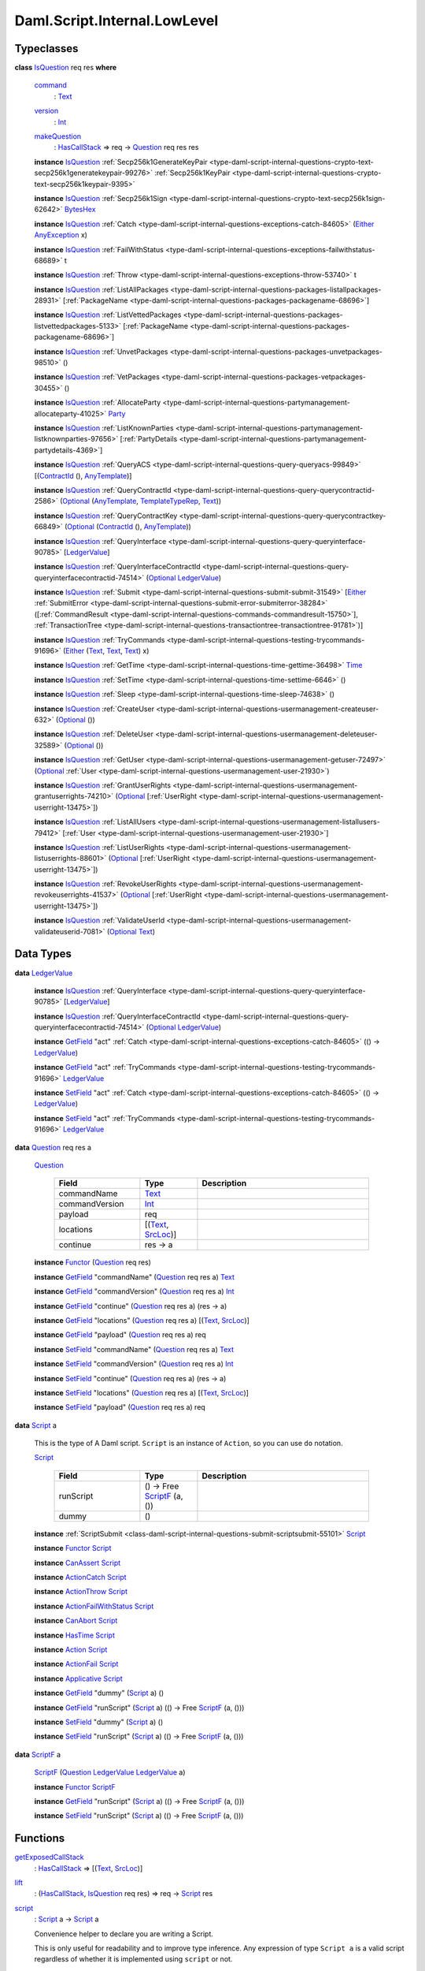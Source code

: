 .. Copyright (c) 2025 Digital Asset (Switzerland) GmbH and/or its affiliates. All rights reserved.
.. SPDX-License-Identifier: Apache-2.0

.. _module-daml-script-internal-lowlevel-80672:

Daml.Script.Internal.LowLevel
=============================

Typeclasses
-----------

.. _class-daml-script-internal-lowlevel-isquestion-79227:

**class** `IsQuestion <class-daml-script-internal-lowlevel-isquestion-79227_>`_ req res **where**

  .. _function-daml-script-internal-lowlevel-command-29824:

  `command <function-daml-script-internal-lowlevel-command-29824_>`_
    \: `Text <https://docs.daml.com/daml/stdlib/Prelude.html#type-ghc-types-text-51952>`_

  .. _function-daml-script-internal-lowlevel-version-95863:

  `version <function-daml-script-internal-lowlevel-version-95863_>`_
    \: `Int <https://docs.daml.com/daml/stdlib/Prelude.html#type-ghc-types-int-37261>`_

  .. _function-daml-script-internal-lowlevel-makequestion-25300:

  `makeQuestion <function-daml-script-internal-lowlevel-makequestion-25300_>`_
    \: `HasCallStack <https://docs.daml.com/daml/stdlib/DA-Stack.html#type-ghc-stack-types-hascallstack-63713>`_ \=\> req \-\> `Question <type-daml-script-internal-lowlevel-question-76582_>`_ req res res

  **instance** `IsQuestion <class-daml-script-internal-lowlevel-isquestion-79227_>`_ :ref:`Secp256k1GenerateKeyPair <type-daml-script-internal-questions-crypto-text-secp256k1generatekeypair-99276>` :ref:`Secp256k1KeyPair <type-daml-script-internal-questions-crypto-text-secp256k1keypair-9395>`

  **instance** `IsQuestion <class-daml-script-internal-lowlevel-isquestion-79227_>`_ :ref:`Secp256k1Sign <type-daml-script-internal-questions-crypto-text-secp256k1sign-62642>` `BytesHex <https://docs.daml.com/daml/stdlib/DA-Crypto-Text.html#type-da-crypto-text-byteshex-47880>`_

  **instance** `IsQuestion <class-daml-script-internal-lowlevel-isquestion-79227_>`_ :ref:`Catch <type-daml-script-internal-questions-exceptions-catch-84605>` (`Either <https://docs.daml.com/daml/stdlib/Prelude.html#type-da-types-either-56020>`_ `AnyException <https://docs.daml.com/daml/stdlib/Prelude.html#type-da-internal-lf-anyexception-7004>`_ x)

  **instance** `IsQuestion <class-daml-script-internal-lowlevel-isquestion-79227_>`_ :ref:`FailWithStatus <type-daml-script-internal-questions-exceptions-failwithstatus-68689>` t

  **instance** `IsQuestion <class-daml-script-internal-lowlevel-isquestion-79227_>`_ :ref:`Throw <type-daml-script-internal-questions-exceptions-throw-53740>` t

  **instance** `IsQuestion <class-daml-script-internal-lowlevel-isquestion-79227_>`_ :ref:`ListAllPackages <type-daml-script-internal-questions-packages-listallpackages-28931>` \[:ref:`PackageName <type-daml-script-internal-questions-packages-packagename-68696>`\]

  **instance** `IsQuestion <class-daml-script-internal-lowlevel-isquestion-79227_>`_ :ref:`ListVettedPackages <type-daml-script-internal-questions-packages-listvettedpackages-5133>` \[:ref:`PackageName <type-daml-script-internal-questions-packages-packagename-68696>`\]

  **instance** `IsQuestion <class-daml-script-internal-lowlevel-isquestion-79227_>`_ :ref:`UnvetPackages <type-daml-script-internal-questions-packages-unvetpackages-98510>` ()

  **instance** `IsQuestion <class-daml-script-internal-lowlevel-isquestion-79227_>`_ :ref:`VetPackages <type-daml-script-internal-questions-packages-vetpackages-30455>` ()

  **instance** `IsQuestion <class-daml-script-internal-lowlevel-isquestion-79227_>`_ :ref:`AllocateParty <type-daml-script-internal-questions-partymanagement-allocateparty-41025>` `Party <https://docs.daml.com/daml/stdlib/Prelude.html#type-da-internal-lf-party-57932>`_

  **instance** `IsQuestion <class-daml-script-internal-lowlevel-isquestion-79227_>`_ :ref:`ListKnownParties <type-daml-script-internal-questions-partymanagement-listknownparties-97656>` \[:ref:`PartyDetails <type-daml-script-internal-questions-partymanagement-partydetails-4369>`\]

  **instance** `IsQuestion <class-daml-script-internal-lowlevel-isquestion-79227_>`_ :ref:`QueryACS <type-daml-script-internal-questions-query-queryacs-99849>` \[(`ContractId <https://docs.daml.com/daml/stdlib/Prelude.html#type-da-internal-lf-contractid-95282>`_ (), `AnyTemplate <https://docs.daml.com/daml/stdlib/Prelude.html#type-da-internal-any-anytemplate-63703>`_)\]

  **instance** `IsQuestion <class-daml-script-internal-lowlevel-isquestion-79227_>`_ :ref:`QueryContractId <type-daml-script-internal-questions-query-querycontractid-2586>` (`Optional <https://docs.daml.com/daml/stdlib/Prelude.html#type-da-internal-prelude-optional-37153>`_ (`AnyTemplate <https://docs.daml.com/daml/stdlib/Prelude.html#type-da-internal-any-anytemplate-63703>`_, `TemplateTypeRep <https://docs.daml.com/daml/stdlib/Prelude.html#type-da-internal-any-templatetyperep-33792>`_, `Text <https://docs.daml.com/daml/stdlib/Prelude.html#type-ghc-types-text-51952>`_))

  **instance** `IsQuestion <class-daml-script-internal-lowlevel-isquestion-79227_>`_ :ref:`QueryContractKey <type-daml-script-internal-questions-query-querycontractkey-66849>` (`Optional <https://docs.daml.com/daml/stdlib/Prelude.html#type-da-internal-prelude-optional-37153>`_ (`ContractId <https://docs.daml.com/daml/stdlib/Prelude.html#type-da-internal-lf-contractid-95282>`_ (), `AnyTemplate <https://docs.daml.com/daml/stdlib/Prelude.html#type-da-internal-any-anytemplate-63703>`_))

  **instance** `IsQuestion <class-daml-script-internal-lowlevel-isquestion-79227_>`_ :ref:`QueryInterface <type-daml-script-internal-questions-query-queryinterface-90785>` \[`LedgerValue <type-daml-script-internal-lowlevel-ledgervalue-66913_>`_\]

  **instance** `IsQuestion <class-daml-script-internal-lowlevel-isquestion-79227_>`_ :ref:`QueryInterfaceContractId <type-daml-script-internal-questions-query-queryinterfacecontractid-74514>` (`Optional <https://docs.daml.com/daml/stdlib/Prelude.html#type-da-internal-prelude-optional-37153>`_ `LedgerValue <type-daml-script-internal-lowlevel-ledgervalue-66913_>`_)

  **instance** `IsQuestion <class-daml-script-internal-lowlevel-isquestion-79227_>`_ :ref:`Submit <type-daml-script-internal-questions-submit-submit-31549>` \[`Either <https://docs.daml.com/daml/stdlib/Prelude.html#type-da-types-either-56020>`_ :ref:`SubmitError <type-daml-script-internal-questions-submit-error-submiterror-38284>` (\[:ref:`CommandResult <type-daml-script-internal-questions-commands-commandresult-15750>`\], :ref:`TransactionTree <type-daml-script-internal-questions-transactiontree-transactiontree-91781>`)\]

  **instance** `IsQuestion <class-daml-script-internal-lowlevel-isquestion-79227_>`_ :ref:`TryCommands <type-daml-script-internal-questions-testing-trycommands-91696>` (`Either <https://docs.daml.com/daml/stdlib/Prelude.html#type-da-types-either-56020>`_ (`Text <https://docs.daml.com/daml/stdlib/Prelude.html#type-ghc-types-text-51952>`_, `Text <https://docs.daml.com/daml/stdlib/Prelude.html#type-ghc-types-text-51952>`_, `Text <https://docs.daml.com/daml/stdlib/Prelude.html#type-ghc-types-text-51952>`_) x)

  **instance** `IsQuestion <class-daml-script-internal-lowlevel-isquestion-79227_>`_ :ref:`GetTime <type-daml-script-internal-questions-time-gettime-36498>` `Time <https://docs.daml.com/daml/stdlib/Prelude.html#type-da-internal-lf-time-63886>`_

  **instance** `IsQuestion <class-daml-script-internal-lowlevel-isquestion-79227_>`_ :ref:`SetTime <type-daml-script-internal-questions-time-settime-6646>` ()

  **instance** `IsQuestion <class-daml-script-internal-lowlevel-isquestion-79227_>`_ :ref:`Sleep <type-daml-script-internal-questions-time-sleep-74638>` ()

  **instance** `IsQuestion <class-daml-script-internal-lowlevel-isquestion-79227_>`_ :ref:`CreateUser <type-daml-script-internal-questions-usermanagement-createuser-632>` (`Optional <https://docs.daml.com/daml/stdlib/Prelude.html#type-da-internal-prelude-optional-37153>`_ ())

  **instance** `IsQuestion <class-daml-script-internal-lowlevel-isquestion-79227_>`_ :ref:`DeleteUser <type-daml-script-internal-questions-usermanagement-deleteuser-32589>` (`Optional <https://docs.daml.com/daml/stdlib/Prelude.html#type-da-internal-prelude-optional-37153>`_ ())

  **instance** `IsQuestion <class-daml-script-internal-lowlevel-isquestion-79227_>`_ :ref:`GetUser <type-daml-script-internal-questions-usermanagement-getuser-72497>` (`Optional <https://docs.daml.com/daml/stdlib/Prelude.html#type-da-internal-prelude-optional-37153>`_ :ref:`User <type-daml-script-internal-questions-usermanagement-user-21930>`)

  **instance** `IsQuestion <class-daml-script-internal-lowlevel-isquestion-79227_>`_ :ref:`GrantUserRights <type-daml-script-internal-questions-usermanagement-grantuserrights-74210>` (`Optional <https://docs.daml.com/daml/stdlib/Prelude.html#type-da-internal-prelude-optional-37153>`_ \[:ref:`UserRight <type-daml-script-internal-questions-usermanagement-userright-13475>`\])

  **instance** `IsQuestion <class-daml-script-internal-lowlevel-isquestion-79227_>`_ :ref:`ListAllUsers <type-daml-script-internal-questions-usermanagement-listallusers-79412>` \[:ref:`User <type-daml-script-internal-questions-usermanagement-user-21930>`\]

  **instance** `IsQuestion <class-daml-script-internal-lowlevel-isquestion-79227_>`_ :ref:`ListUserRights <type-daml-script-internal-questions-usermanagement-listuserrights-88601>` (`Optional <https://docs.daml.com/daml/stdlib/Prelude.html#type-da-internal-prelude-optional-37153>`_ \[:ref:`UserRight <type-daml-script-internal-questions-usermanagement-userright-13475>`\])

  **instance** `IsQuestion <class-daml-script-internal-lowlevel-isquestion-79227_>`_ :ref:`RevokeUserRights <type-daml-script-internal-questions-usermanagement-revokeuserrights-41537>` (`Optional <https://docs.daml.com/daml/stdlib/Prelude.html#type-da-internal-prelude-optional-37153>`_ \[:ref:`UserRight <type-daml-script-internal-questions-usermanagement-userright-13475>`\])

  **instance** `IsQuestion <class-daml-script-internal-lowlevel-isquestion-79227_>`_ :ref:`ValidateUserId <type-daml-script-internal-questions-usermanagement-validateuserid-7081>` (`Optional <https://docs.daml.com/daml/stdlib/Prelude.html#type-da-internal-prelude-optional-37153>`_ `Text <https://docs.daml.com/daml/stdlib/Prelude.html#type-ghc-types-text-51952>`_)

Data Types
----------

.. _type-daml-script-internal-lowlevel-ledgervalue-66913:

**data** `LedgerValue <type-daml-script-internal-lowlevel-ledgervalue-66913_>`_

  **instance** `IsQuestion <class-daml-script-internal-lowlevel-isquestion-79227_>`_ :ref:`QueryInterface <type-daml-script-internal-questions-query-queryinterface-90785>` \[`LedgerValue <type-daml-script-internal-lowlevel-ledgervalue-66913_>`_\]

  **instance** `IsQuestion <class-daml-script-internal-lowlevel-isquestion-79227_>`_ :ref:`QueryInterfaceContractId <type-daml-script-internal-questions-query-queryinterfacecontractid-74514>` (`Optional <https://docs.daml.com/daml/stdlib/Prelude.html#type-da-internal-prelude-optional-37153>`_ `LedgerValue <type-daml-script-internal-lowlevel-ledgervalue-66913_>`_)

  **instance** `GetField <https://docs.daml.com/daml/stdlib/DA-Record.html#class-da-internal-record-getfield-53979>`_ \"act\" :ref:`Catch <type-daml-script-internal-questions-exceptions-catch-84605>` (() \-\> `LedgerValue <type-daml-script-internal-lowlevel-ledgervalue-66913_>`_)

  **instance** `GetField <https://docs.daml.com/daml/stdlib/DA-Record.html#class-da-internal-record-getfield-53979>`_ \"act\" :ref:`TryCommands <type-daml-script-internal-questions-testing-trycommands-91696>` `LedgerValue <type-daml-script-internal-lowlevel-ledgervalue-66913_>`_

  **instance** `SetField <https://docs.daml.com/daml/stdlib/DA-Record.html#class-da-internal-record-setfield-4311>`_ \"act\" :ref:`Catch <type-daml-script-internal-questions-exceptions-catch-84605>` (() \-\> `LedgerValue <type-daml-script-internal-lowlevel-ledgervalue-66913_>`_)

  **instance** `SetField <https://docs.daml.com/daml/stdlib/DA-Record.html#class-da-internal-record-setfield-4311>`_ \"act\" :ref:`TryCommands <type-daml-script-internal-questions-testing-trycommands-91696>` `LedgerValue <type-daml-script-internal-lowlevel-ledgervalue-66913_>`_

.. _type-daml-script-internal-lowlevel-question-76582:

**data** `Question <type-daml-script-internal-lowlevel-question-76582_>`_ req res a

  .. _constr-daml-script-internal-lowlevel-question-60451:

  `Question <constr-daml-script-internal-lowlevel-question-60451_>`_

    .. list-table::
       :widths: 15 10 30
       :header-rows: 1

       * - Field
         - Type
         - Description
       * - commandName
         - `Text <https://docs.daml.com/daml/stdlib/Prelude.html#type-ghc-types-text-51952>`_
         -
       * - commandVersion
         - `Int <https://docs.daml.com/daml/stdlib/Prelude.html#type-ghc-types-int-37261>`_
         -
       * - payload
         - req
         -
       * - locations
         - \[(`Text <https://docs.daml.com/daml/stdlib/Prelude.html#type-ghc-types-text-51952>`_, `SrcLoc <https://docs.daml.com/daml/stdlib/DA-Stack.html#type-da-stack-types-srcloc-15887>`_)\]
         -
       * - continue
         - res \-\> a
         -

  **instance** `Functor <https://docs.daml.com/daml/stdlib/Prelude.html#class-ghc-base-functor-31205>`_ (`Question <type-daml-script-internal-lowlevel-question-76582_>`_ req res)

  **instance** `GetField <https://docs.daml.com/daml/stdlib/DA-Record.html#class-da-internal-record-getfield-53979>`_ \"commandName\" (`Question <type-daml-script-internal-lowlevel-question-76582_>`_ req res a) `Text <https://docs.daml.com/daml/stdlib/Prelude.html#type-ghc-types-text-51952>`_

  **instance** `GetField <https://docs.daml.com/daml/stdlib/DA-Record.html#class-da-internal-record-getfield-53979>`_ \"commandVersion\" (`Question <type-daml-script-internal-lowlevel-question-76582_>`_ req res a) `Int <https://docs.daml.com/daml/stdlib/Prelude.html#type-ghc-types-int-37261>`_

  **instance** `GetField <https://docs.daml.com/daml/stdlib/DA-Record.html#class-da-internal-record-getfield-53979>`_ \"continue\" (`Question <type-daml-script-internal-lowlevel-question-76582_>`_ req res a) (res \-\> a)

  **instance** `GetField <https://docs.daml.com/daml/stdlib/DA-Record.html#class-da-internal-record-getfield-53979>`_ \"locations\" (`Question <type-daml-script-internal-lowlevel-question-76582_>`_ req res a) \[(`Text <https://docs.daml.com/daml/stdlib/Prelude.html#type-ghc-types-text-51952>`_, `SrcLoc <https://docs.daml.com/daml/stdlib/DA-Stack.html#type-da-stack-types-srcloc-15887>`_)\]

  **instance** `GetField <https://docs.daml.com/daml/stdlib/DA-Record.html#class-da-internal-record-getfield-53979>`_ \"payload\" (`Question <type-daml-script-internal-lowlevel-question-76582_>`_ req res a) req

  **instance** `SetField <https://docs.daml.com/daml/stdlib/DA-Record.html#class-da-internal-record-setfield-4311>`_ \"commandName\" (`Question <type-daml-script-internal-lowlevel-question-76582_>`_ req res a) `Text <https://docs.daml.com/daml/stdlib/Prelude.html#type-ghc-types-text-51952>`_

  **instance** `SetField <https://docs.daml.com/daml/stdlib/DA-Record.html#class-da-internal-record-setfield-4311>`_ \"commandVersion\" (`Question <type-daml-script-internal-lowlevel-question-76582_>`_ req res a) `Int <https://docs.daml.com/daml/stdlib/Prelude.html#type-ghc-types-int-37261>`_

  **instance** `SetField <https://docs.daml.com/daml/stdlib/DA-Record.html#class-da-internal-record-setfield-4311>`_ \"continue\" (`Question <type-daml-script-internal-lowlevel-question-76582_>`_ req res a) (res \-\> a)

  **instance** `SetField <https://docs.daml.com/daml/stdlib/DA-Record.html#class-da-internal-record-setfield-4311>`_ \"locations\" (`Question <type-daml-script-internal-lowlevel-question-76582_>`_ req res a) \[(`Text <https://docs.daml.com/daml/stdlib/Prelude.html#type-ghc-types-text-51952>`_, `SrcLoc <https://docs.daml.com/daml/stdlib/DA-Stack.html#type-da-stack-types-srcloc-15887>`_)\]

  **instance** `SetField <https://docs.daml.com/daml/stdlib/DA-Record.html#class-da-internal-record-setfield-4311>`_ \"payload\" (`Question <type-daml-script-internal-lowlevel-question-76582_>`_ req res a) req

.. _type-daml-script-internal-lowlevel-script-4781:

**data** `Script <type-daml-script-internal-lowlevel-script-4781_>`_ a

  This is the type of A Daml script\. ``Script`` is an instance of ``Action``,
  so you can use ``do`` notation\.

  .. _constr-daml-script-internal-lowlevel-script-73096:

  `Script <constr-daml-script-internal-lowlevel-script-73096_>`_

    .. list-table::
       :widths: 15 10 30
       :header-rows: 1

       * - Field
         - Type
         - Description
       * - runScript
         - () \-\> Free `ScriptF <type-daml-script-internal-lowlevel-scriptf-37150_>`_ (a, ())
         -
       * - dummy
         - ()
         -

  **instance** :ref:`ScriptSubmit <class-daml-script-internal-questions-submit-scriptsubmit-55101>` `Script <type-daml-script-internal-lowlevel-script-4781_>`_

  **instance** `Functor <https://docs.daml.com/daml/stdlib/Prelude.html#class-ghc-base-functor-31205>`_ `Script <type-daml-script-internal-lowlevel-script-4781_>`_

  **instance** `CanAssert <https://docs.daml.com/daml/stdlib/Prelude.html#class-da-internal-assert-canassert-67323>`_ `Script <type-daml-script-internal-lowlevel-script-4781_>`_

  **instance** `ActionCatch <https://docs.daml.com/daml/stdlib/DA-Exception.html#class-da-internal-exception-actioncatch-69238>`_ `Script <type-daml-script-internal-lowlevel-script-4781_>`_

  **instance** `ActionThrow <https://docs.daml.com/daml/stdlib/DA-Exception.html#class-da-internal-exception-actionthrow-37623>`_ `Script <type-daml-script-internal-lowlevel-script-4781_>`_

  **instance** `ActionFailWithStatus <https://docs.daml.com/daml/stdlib/DA-Fail.html#class-da-internal-fail-actionfailwithstatus-58664>`_ `Script <type-daml-script-internal-lowlevel-script-4781_>`_

  **instance** `CanAbort <https://docs.daml.com/daml/stdlib/Prelude.html#class-da-internal-lf-canabort-29060>`_ `Script <type-daml-script-internal-lowlevel-script-4781_>`_

  **instance** `HasTime <https://docs.daml.com/daml/stdlib/Prelude.html#class-da-internal-lf-hastime-96546>`_ `Script <type-daml-script-internal-lowlevel-script-4781_>`_

  **instance** `Action <https://docs.daml.com/daml/stdlib/Prelude.html#class-da-internal-prelude-action-68790>`_ `Script <type-daml-script-internal-lowlevel-script-4781_>`_

  **instance** `ActionFail <https://docs.daml.com/daml/stdlib/Prelude.html#class-da-internal-prelude-actionfail-34438>`_ `Script <type-daml-script-internal-lowlevel-script-4781_>`_

  **instance** `Applicative <https://docs.daml.com/daml/stdlib/Prelude.html#class-da-internal-prelude-applicative-9257>`_ `Script <type-daml-script-internal-lowlevel-script-4781_>`_

  **instance** `GetField <https://docs.daml.com/daml/stdlib/DA-Record.html#class-da-internal-record-getfield-53979>`_ \"dummy\" (`Script <type-daml-script-internal-lowlevel-script-4781_>`_ a) ()

  **instance** `GetField <https://docs.daml.com/daml/stdlib/DA-Record.html#class-da-internal-record-getfield-53979>`_ \"runScript\" (`Script <type-daml-script-internal-lowlevel-script-4781_>`_ a) (() \-\> Free `ScriptF <type-daml-script-internal-lowlevel-scriptf-37150_>`_ (a, ()))

  **instance** `SetField <https://docs.daml.com/daml/stdlib/DA-Record.html#class-da-internal-record-setfield-4311>`_ \"dummy\" (`Script <type-daml-script-internal-lowlevel-script-4781_>`_ a) ()

  **instance** `SetField <https://docs.daml.com/daml/stdlib/DA-Record.html#class-da-internal-record-setfield-4311>`_ \"runScript\" (`Script <type-daml-script-internal-lowlevel-script-4781_>`_ a) (() \-\> Free `ScriptF <type-daml-script-internal-lowlevel-scriptf-37150_>`_ (a, ()))

.. _type-daml-script-internal-lowlevel-scriptf-37150:

**data** `ScriptF <type-daml-script-internal-lowlevel-scriptf-37150_>`_ a

  .. _constr-daml-script-internal-lowlevel-scriptf-96157:

  `ScriptF <constr-daml-script-internal-lowlevel-scriptf-96157_>`_ (`Question <type-daml-script-internal-lowlevel-question-76582_>`_ `LedgerValue <type-daml-script-internal-lowlevel-ledgervalue-66913_>`_ `LedgerValue <type-daml-script-internal-lowlevel-ledgervalue-66913_>`_ a)


  **instance** `Functor <https://docs.daml.com/daml/stdlib/Prelude.html#class-ghc-base-functor-31205>`_ `ScriptF <type-daml-script-internal-lowlevel-scriptf-37150_>`_

  **instance** `GetField <https://docs.daml.com/daml/stdlib/DA-Record.html#class-da-internal-record-getfield-53979>`_ \"runScript\" (`Script <type-daml-script-internal-lowlevel-script-4781_>`_ a) (() \-\> Free `ScriptF <type-daml-script-internal-lowlevel-scriptf-37150_>`_ (a, ()))

  **instance** `SetField <https://docs.daml.com/daml/stdlib/DA-Record.html#class-da-internal-record-setfield-4311>`_ \"runScript\" (`Script <type-daml-script-internal-lowlevel-script-4781_>`_ a) (() \-\> Free `ScriptF <type-daml-script-internal-lowlevel-scriptf-37150_>`_ (a, ()))

Functions
---------

.. _function-daml-script-internal-lowlevel-getexposedcallstack-93035:

`getExposedCallStack <function-daml-script-internal-lowlevel-getexposedcallstack-93035_>`_
  \: `HasCallStack <https://docs.daml.com/daml/stdlib/DA-Stack.html#type-ghc-stack-types-hascallstack-63713>`_ \=\> \[(`Text <https://docs.daml.com/daml/stdlib/Prelude.html#type-ghc-types-text-51952>`_, `SrcLoc <https://docs.daml.com/daml/stdlib/DA-Stack.html#type-da-stack-types-srcloc-15887>`_)\]

.. _function-daml-script-internal-lowlevel-lift-11033:

`lift <function-daml-script-internal-lowlevel-lift-11033_>`_
  \: (`HasCallStack <https://docs.daml.com/daml/stdlib/DA-Stack.html#type-ghc-stack-types-hascallstack-63713>`_, `IsQuestion <class-daml-script-internal-lowlevel-isquestion-79227_>`_ req res) \=\> req \-\> `Script <type-daml-script-internal-lowlevel-script-4781_>`_ res

.. _function-daml-script-internal-lowlevel-script-65113:

`script <function-daml-script-internal-lowlevel-script-65113_>`_
  \: `Script <type-daml-script-internal-lowlevel-script-4781_>`_ a \-\> `Script <type-daml-script-internal-lowlevel-script-4781_>`_ a

  Convenience helper to declare you are writing a Script\.

  This is only useful for readability and to improve type inference\.
  Any expression of type ``Script a`` is a valid script regardless of whether
  it is implemented using ``script`` or not\.

.. _function-daml-script-internal-lowlevel-fromledgervalue-46749:

`fromLedgerValue <function-daml-script-internal-lowlevel-fromledgervalue-46749_>`_
  \: `LedgerValue <type-daml-script-internal-lowlevel-ledgervalue-66913_>`_ \-\> a

.. _function-daml-script-internal-lowlevel-toledgervalue-45258:

`toLedgerValue <function-daml-script-internal-lowlevel-toledgervalue-45258_>`_
  \: a \-\> `LedgerValue <type-daml-script-internal-lowlevel-ledgervalue-66913_>`_

.. _function-daml-script-internal-lowlevel-anytoanyexception-43153:

`anyToAnyException <function-daml-script-internal-lowlevel-anytoanyexception-43153_>`_
  \: Any \-\> `AnyException <https://docs.daml.com/daml/stdlib/Prelude.html#type-da-internal-lf-anyexception-7004>`_

.. _function-daml-script-internal-lowlevel-anyexceptiontoany-62585:

`anyExceptionToAny <function-daml-script-internal-lowlevel-anyexceptiontoany-62585_>`_
  \: `AnyException <https://docs.daml.com/daml/stdlib/Prelude.html#type-da-internal-lf-anyexception-7004>`_ \-\> Any

